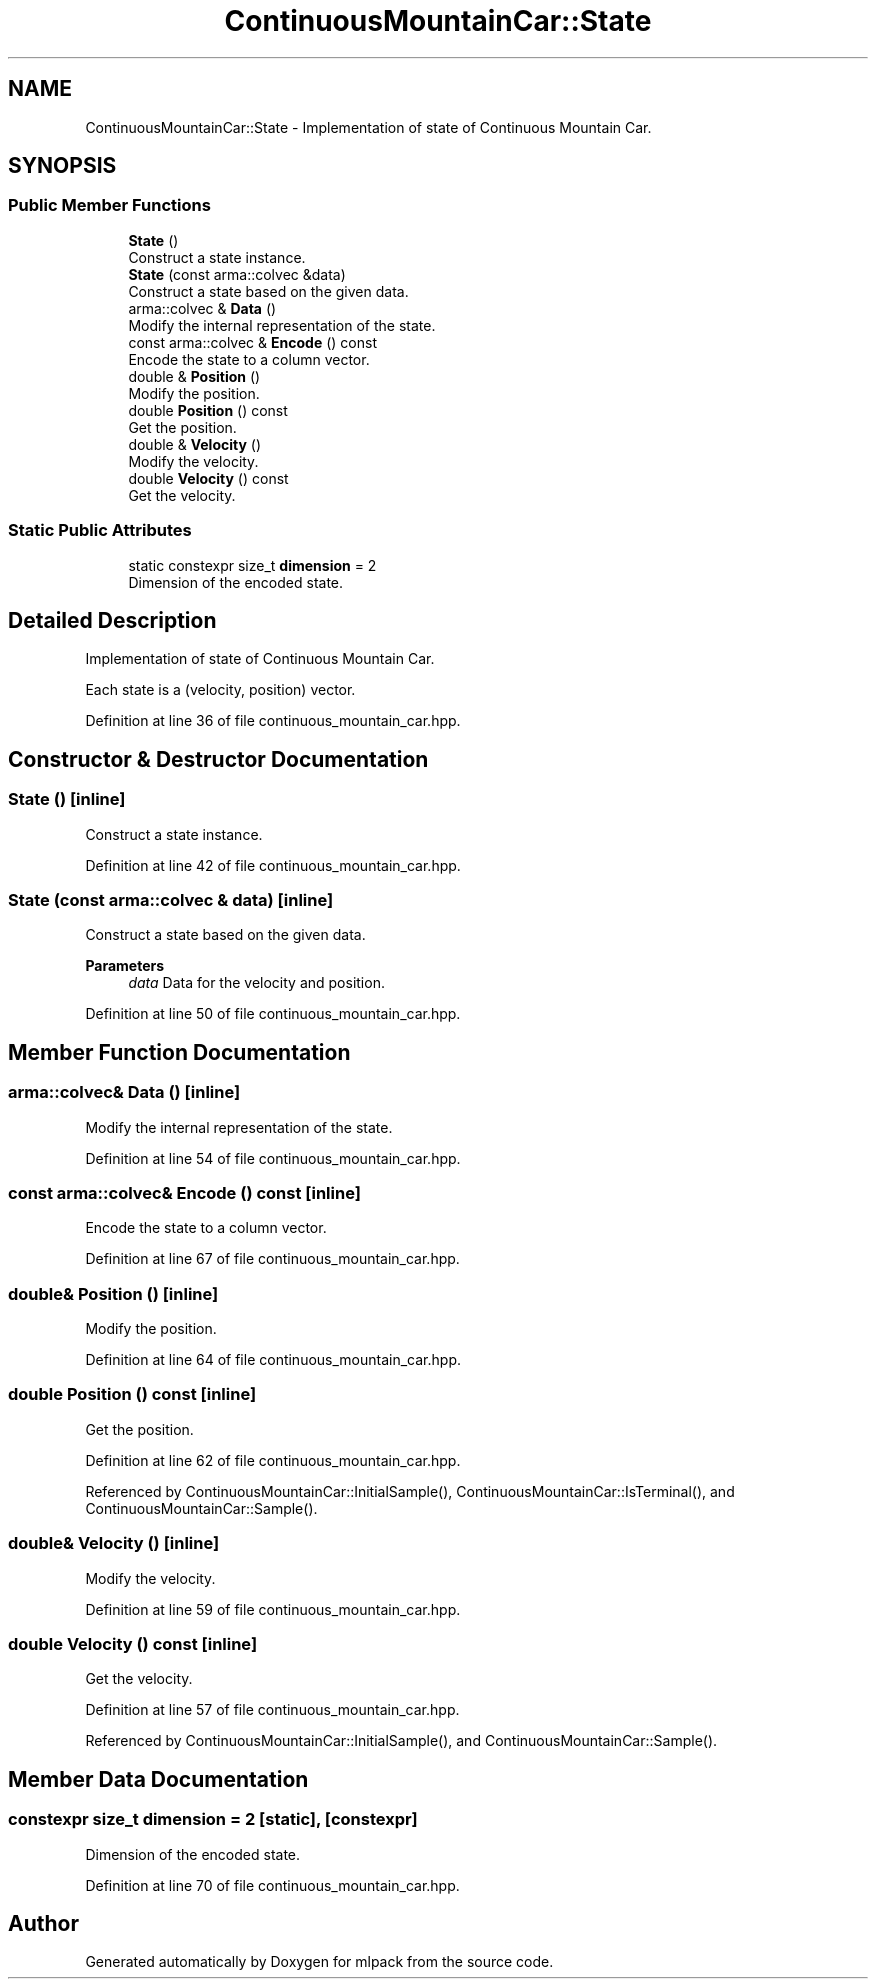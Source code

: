 .TH "ContinuousMountainCar::State" 3 "Sun Jun 20 2021" "Version 3.4.2" "mlpack" \" -*- nroff -*-
.ad l
.nh
.SH NAME
ContinuousMountainCar::State \- Implementation of state of Continuous Mountain Car\&.  

.SH SYNOPSIS
.br
.PP
.SS "Public Member Functions"

.in +1c
.ti -1c
.RI "\fBState\fP ()"
.br
.RI "Construct a state instance\&. "
.ti -1c
.RI "\fBState\fP (const arma::colvec &data)"
.br
.RI "Construct a state based on the given data\&. "
.ti -1c
.RI "arma::colvec & \fBData\fP ()"
.br
.RI "Modify the internal representation of the state\&. "
.ti -1c
.RI "const arma::colvec & \fBEncode\fP () const"
.br
.RI "Encode the state to a column vector\&. "
.ti -1c
.RI "double & \fBPosition\fP ()"
.br
.RI "Modify the position\&. "
.ti -1c
.RI "double \fBPosition\fP () const"
.br
.RI "Get the position\&. "
.ti -1c
.RI "double & \fBVelocity\fP ()"
.br
.RI "Modify the velocity\&. "
.ti -1c
.RI "double \fBVelocity\fP () const"
.br
.RI "Get the velocity\&. "
.in -1c
.SS "Static Public Attributes"

.in +1c
.ti -1c
.RI "static constexpr size_t \fBdimension\fP = 2"
.br
.RI "Dimension of the encoded state\&. "
.in -1c
.SH "Detailed Description"
.PP 
Implementation of state of Continuous Mountain Car\&. 

Each state is a (velocity, position) vector\&. 
.PP
Definition at line 36 of file continuous_mountain_car\&.hpp\&.
.SH "Constructor & Destructor Documentation"
.PP 
.SS "\fBState\fP ()\fC [inline]\fP"

.PP
Construct a state instance\&. 
.PP
Definition at line 42 of file continuous_mountain_car\&.hpp\&.
.SS "\fBState\fP (const arma::colvec & data)\fC [inline]\fP"

.PP
Construct a state based on the given data\&. 
.PP
\fBParameters\fP
.RS 4
\fIdata\fP Data for the velocity and position\&. 
.RE
.PP

.PP
Definition at line 50 of file continuous_mountain_car\&.hpp\&.
.SH "Member Function Documentation"
.PP 
.SS "arma::colvec& Data ()\fC [inline]\fP"

.PP
Modify the internal representation of the state\&. 
.PP
Definition at line 54 of file continuous_mountain_car\&.hpp\&.
.SS "const arma::colvec& Encode () const\fC [inline]\fP"

.PP
Encode the state to a column vector\&. 
.PP
Definition at line 67 of file continuous_mountain_car\&.hpp\&.
.SS "double& Position ()\fC [inline]\fP"

.PP
Modify the position\&. 
.PP
Definition at line 64 of file continuous_mountain_car\&.hpp\&.
.SS "double Position () const\fC [inline]\fP"

.PP
Get the position\&. 
.PP
Definition at line 62 of file continuous_mountain_car\&.hpp\&.
.PP
Referenced by ContinuousMountainCar::InitialSample(), ContinuousMountainCar::IsTerminal(), and ContinuousMountainCar::Sample()\&.
.SS "double& Velocity ()\fC [inline]\fP"

.PP
Modify the velocity\&. 
.PP
Definition at line 59 of file continuous_mountain_car\&.hpp\&.
.SS "double Velocity () const\fC [inline]\fP"

.PP
Get the velocity\&. 
.PP
Definition at line 57 of file continuous_mountain_car\&.hpp\&.
.PP
Referenced by ContinuousMountainCar::InitialSample(), and ContinuousMountainCar::Sample()\&.
.SH "Member Data Documentation"
.PP 
.SS "constexpr size_t dimension = 2\fC [static]\fP, \fC [constexpr]\fP"

.PP
Dimension of the encoded state\&. 
.PP
Definition at line 70 of file continuous_mountain_car\&.hpp\&.

.SH "Author"
.PP 
Generated automatically by Doxygen for mlpack from the source code\&.
